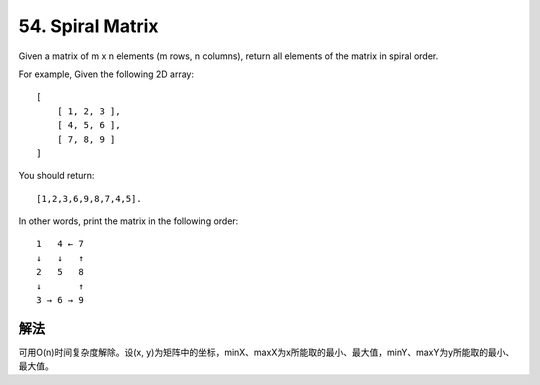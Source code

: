 54. Spiral Matrix
=========================================
Given a matrix of m x n elements (m rows, n columns), return all elements of the matrix in spiral order.

For example,
Given the following 2D array::

    [
        [ 1, 2, 3 ],
        [ 4, 5, 6 ],
        [ 7, 8, 9 ]
    ]

You should return::

    [1,2,3,6,9,8,7,4,5].

In other words, print the matrix in the following order::

    1   4 ← 7
    ↓   ↓   ↑
    2   5   8
    ↓       ↑
    3 → 6 → 9

解法
----------------------------
可用O(n)时间复杂度解除。设(x, y)为矩阵中的坐标，minX、maxX为x所能取的最小、最大值，minY、maxY为y所能取的最小、最大值。
